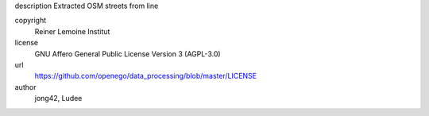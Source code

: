 .. AUTOGENERATED - DO NOT TOUCH!

description
Extracted OSM streets from line


copyright
  Reiner Lemoine Institut

license
  GNU Affero General Public License Version 3 (AGPL-3.0)

url
  https://github.com/openego/data_processing/blob/master/LICENSE

author
  jong42, Ludee


